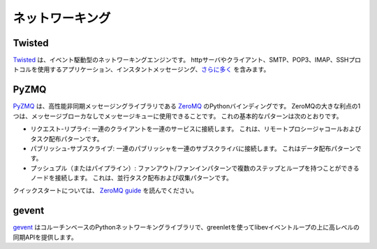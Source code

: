 .. Networking
.. ==========

ネットワーキング
================

Twisted
-------

.. `Twisted <http://twistedmatrix.com/trac/>`_ is an event-driven networking
.. engine. It can be used to build applications around many different networking
.. protocols, including http servers and clients, applications using SMTP, POP3,
.. IMAP or SSH protocols, instant messaging
.. and `much more <http://twistedmatrix.com/trac/wiki/Documentation>`_.

`Twisted <http://twistedmatrix.com/trac/>`_ は、イベント駆動型のネットワーキングエンジンです。 httpサーバやクライアント、SMTP、POP3、IMAP、SSHプロトコルを使用するアプリケーション、インスタントメッセージング、`さらに多く <http://twistedmatrix.com/trac/wiki/Documentation>`_ を含みます。

PyZMQ
-----

.. `PyZMQ <http://zeromq.github.com/pyzmq/>`_ is the Python binding for
.. `ZeroMQ <http://www.zeromq.org/>`_, which is a high-performance asynchronous
.. messaging library. One great advantage of ZeroMQ is that it can be used for
.. message queuing without a message broker. The basic patterns for this are:

`PyZMQ <http://zeromq.github.com/pyzmq/>`_ は、高性能非同期メッセージングライブラリである `ZeroMQ <http://www.zeromq.org/>`_ のPythonバインディングです。 ZeroMQの大きな利点の1つは、メッセージブローカなしでメッセージキューに使用できることです。 これの基本的なパターンは次のとおりです。

.. - request-reply: connects a set of clients to a set of services. This is a
..   remote procedure call and task distribution pattern.
.. - publish-subscribe: connects a set of publishers to a set of subscribers.
..   This is a data distribution pattern.
.. - push-pull (or pipeline): connects nodes in a fan-out / fan-in pattern that
..   can have multiple steps, and loops. This is a parallel task distribution
..   and collection pattern.

- リクエスト-リプライ: 一連のクライアントを一連のサービスに接続します。 これは、リモートプロシージャコールおよびタスク配布パターンです。
- パブリッシュ-サブスクライブ: 一連のパブリッシャを一連のサブスクライバに接続します。 これはデータ配布パターンです。
- プッシュプル（またはパイプライン）: ファンアウト/ファンインパターンで複数のステップとループを持つことができるノードを接続します。 これは、並行タスク配布および収集パターンです。

.. For a quick start, read the `ZeroMQ guide <http://zguide.zeromq.org/page:all>`_.

クイックスタートについては、 `ZeroMQ guide <http://zguide.zeromq.org/page:all>`_ を読んでください。

gevent
------

.. `gevent <http://www.gevent.org/>`_ is a coroutine-based Python networking
.. library that uses greenlets to provide a high-level synchronous API on top of
.. the libev event loop. 

`gevent <http://www.gevent.org/>`_ はコルーチンベースのPythonネットワーキングライブラリで、greenletを使ってlibevイベントループの上に高レベルの同期APIを提供します。
